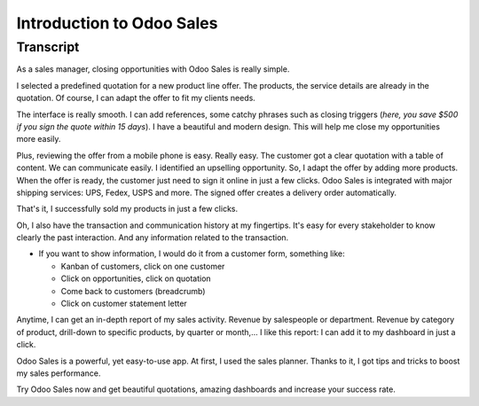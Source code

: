 ==========================
Introduction to Odoo Sales
==========================

.. youtube:: VMuCr5_arsY
    :align: right
    :width: 700
    :height: 394

Transcript
==========

As a sales manager, closing opportunities with Odoo Sales is 
really simple.

I selected a predefined quotation for a new product line offer. 
The products, the service details are already in the quotation. 
Of course, I can adapt the offer to fit my clients needs. 

The interface is really smooth. I can add references, some 
catchy phrases such as closing triggers (*here, you save $500 
if you sign the quote within 15 days*). I have a beautiful and 
modern design. This will help me close my opportunities more 
easily. 

Plus, reviewing the offer from a mobile phone is easy. 
Really easy. The customer got a clear quotation with a 
table of content. We can communicate easily. I identified an 
upselling opportunity. So, I adapt the offer by adding more 
products. When the offer is ready, the customer just need to sign 
it online in just a few clicks. 
Odoo Sales is integrated with major shipping services: UPS, Fedex, 
USPS and more. The signed offer creates a delivery order automatically.

That's it, I successfully sold my products in just a few clicks.

Oh, I also have the transaction and communication history 
at my fingertips. It's easy for every stakeholder to know 
clearly the past interaction. And any information related 
to the transaction.

-   If you want to show information, I would do it from a customer 
    form, something like:
        
    - Kanban of customers, click on one customer
        
    - Click on opportunities, click on quotation
        
    - Come back to customers (breadcrumb)
     
    - Click on customer statement letter

Anytime, I can get an in-depth report of my sales activity. 
Revenue by salespeople or department. Revenue by category of 
product, drill-down to specific products, by quarter or month,... 
I like this report: I can add it to my dashboard in just a click. 

Odoo Sales is a powerful, yet easy-to-use app. At first, I used 
the sales planner. Thanks to it, I got tips and tricks to boost 
my sales performance. 

Try Odoo Sales now and get beautiful quotations, amazing dashboards 
and increase your success rate.
